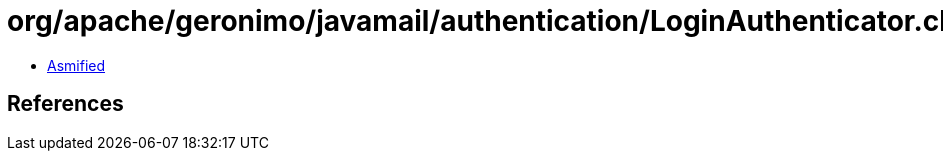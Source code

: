 = org/apache/geronimo/javamail/authentication/LoginAuthenticator.class

 - link:LoginAuthenticator-asmified.java[Asmified]

== References

